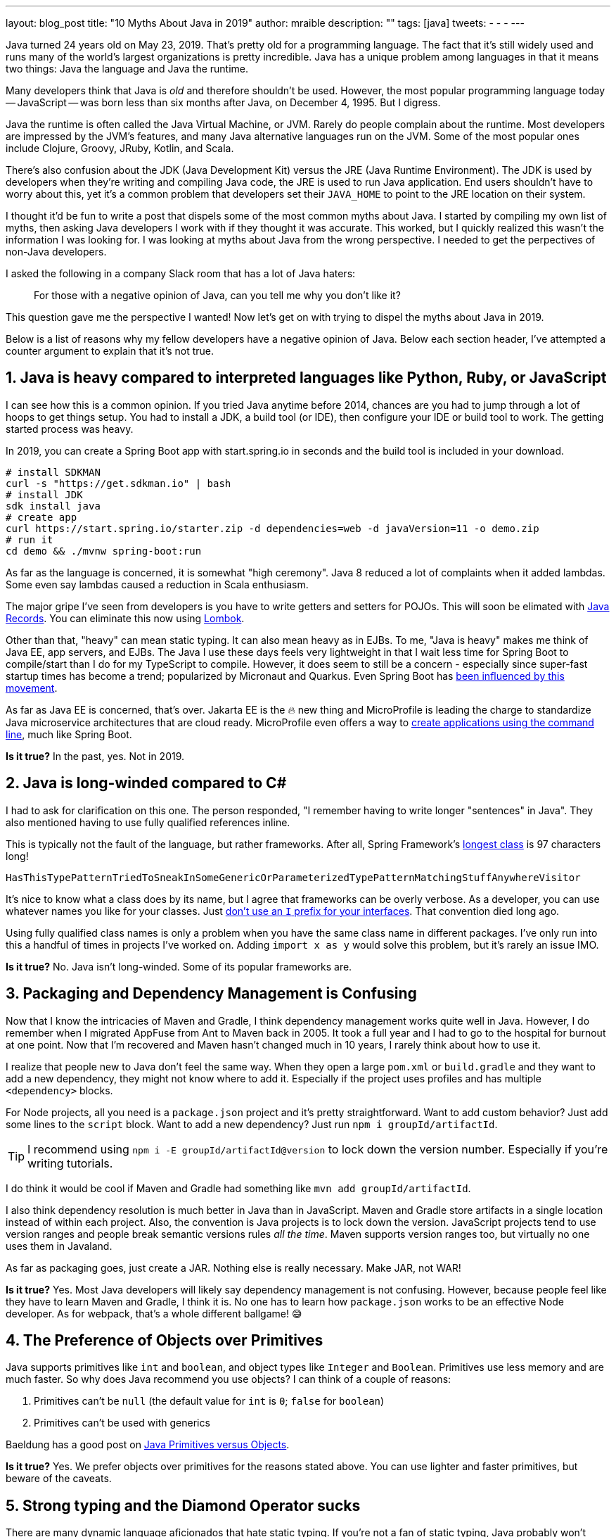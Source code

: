 ---
layout: blog_post
title: "10 Myths About Java in 2019"
author: mraible
description: ""
tags: [java]
tweets:
-
-
-
---

Java turned 24 years old on May 23, 2019. That's pretty old for a programming language. The fact that it's still widely used and runs many of the world's largest organizations is pretty incredible. Java has a unique problem among languages in that it means two things: Java the language and Java the runtime.

Many developers think that Java is _old_ and therefore shouldn't be used. However, the most popular programming language today -- JavaScript -- was born less than six months after Java, on December 4, 1995. But I digress.

Java the runtime is often called the Java Virtual Machine, or JVM. Rarely do people complain about the runtime. Most developers are impressed by the JVM's features, and many Java alternative languages run on the JVM. Some of the most popular ones include Clojure, Groovy, JRuby, Kotlin, and Scala.

There's also confusion about the JDK (Java Development Kit) versus the JRE (Java Runtime Environment). The JDK is used by developers when they're writing and compiling Java code, the JRE is used to run Java application. End users shouldn't have to worry about this, yet it's a common problem that developers set their `JAVA_HOME` to point to the JRE location on their system.

I thought it'd be fun to write a post that dispels some of the most common myths about Java. I started by compiling my own list of myths, then asking Java developers I work with if they thought it was accurate. This worked, but I quickly realized this wasn't the information I was looking for. I was looking at myths about Java from the wrong perspective. I needed to get the perpectives of non-Java developers.

I asked the following in a company Slack room that has a lot of Java haters:

> For those with a negative opinion of Java, can you tell me why you don’t like it?

This question gave me the perspective I wanted! Now let's get on with trying to dispel the myths about Java in 2019.

Below is a list of reasons why my fellow developers have a negative opinion of Java. Below each section header, I've attempted a counter argument to explain that it's not true.

== 1. Java is heavy compared to interpreted languages like Python, Ruby, or JavaScript

I can see how this is a common opinion. If you tried Java anytime before 2014, chances are you had to jump through a lot of hoops to get things setup. You had to install a JDK, a build tool (or IDE), then configure your IDE or build tool to work. The getting started process was heavy.

In 2019, you can create a Spring Boot app with start.spring.io in seconds and the build tool is included in your download.

----
# install SDKMAN
curl -s "https://get.sdkman.io" | bash
# install JDK
sdk install java
# create app
curl https://start.spring.io/starter.zip -d dependencies=web -d javaVersion=11 -o demo.zip
# run it
cd demo && ./mvnw spring-boot:run
----

As far as the language is concerned, it is somewhat "high ceremony". Java 8 reduced a lot of complaints when it added lambdas. Some even say lambdas caused a reduction in Scala enthusiasm.

The major gripe I've seen from developers is you have to write getters and setters for POJOs. This will soon be elimated with https://dzone.com/articles/april-2019-update-on-java-records[Java Records]. You can eliminate this now using https://projectlombok.org/[Lombok].

Other than that, "heavy" can mean static typing. It can also mean heavy as in EJBs. To me, "Java is heavy" makes me think of Java EE, app servers, and EJBs. The Java I use these days feels very lightweight in that I wait less time for Spring Boot to compile/start than I do for my TypeScript to compile. However, it does seem to still be a concern - especially since super-fast startup times has become a trend; popularized by Micronaut and Quarkus. Even Spring Boot has https://www.youtube.com/watch?v=_m4xpHUf55E[been influenced by this movement].

As far as Java EE is concerned, that's over. Jakarta EE is the 🔥 new thing and MicroProfile is leading the charge to standardize Java microservice architectures that are cloud ready. MicroProfile even offers a way to https://microprofile.io/2019/07/08/command-line-interface-for-microprofile-starter-is-available-now/[create applications using the command line], much like Spring Boot.

**Is it true?** In the past, yes. Not in 2019.

== 2. Java is long-winded compared to C#

I had to ask for clarification on this one. The person responded, "I remember having to write longer "sentences" in Java". They also mentioned having to use fully qualified references inline.

This is typically not the fault of the language, but rather frameworks. After all, Spring Framework's https://gist.github.com/thom-nic/2c74ed4075569da0f80b[longest class] is 97 characters long!

----
HasThisTypePatternTriedToSneakInSomeGenericOrParameterizedTypePatternMatchingStuffAnywhereVisitor
----

It's nice to know what a class does by its name, but I agree that frameworks can be overly verbose. As a developer, you can use whatever names you like for your classes. Just link:/blog/2019/06/25/iinterface-considered-harmful[don't use an `I` prefix for your interfaces]. That convention died long ago.

Using fully qualified class names is only a problem when you have the same class name in different packages. I've only run into this a handful of times in projects I've worked on. Adding `import x as y` would solve this problem, but it's rarely an issue IMO.

**Is it true?** No. Java isn't long-winded. Some of its popular frameworks are.

== 3. Packaging and Dependency Management is Confusing

Now that I know the intricacies of Maven and Gradle, I think dependency management works quite well in Java. However, I do remember when I migrated AppFuse from Ant to Maven back in 2005. It took a full year and I had to go to the hospital for burnout at one point. Now that I'm recovered and Maven hasn't changed much in 10 years, I rarely think about how to use it.

I realize that people new to Java don't feel the same way. When they open a large `pom.xml` or `build.gradle` and they want to add a new dependency, they might not know where to add it. Especially if the project uses profiles and has multiple `<dependency>` blocks.

For Node projects, all you need is a `package.json` project and it's pretty straightforward. Want to add custom behavior? Just add some lines to the `script` block. Want to add a new dependency? Just run `npm i groupId/artifactId`.

TIP: I recommend using `npm i -E groupId/artifactId@version` to lock down the version number. Especially if you're writing tutorials.

I do think it would be cool if Maven and Gradle had something like `mvn add groupId/artifactId`.

I also think dependency resolution is much better in Java than in JavaScript. Maven and Gradle store artifacts in a single location instead of within each project. Also, the convention is Java projects is to lock down the version. JavaScript projects tend to use version ranges and people break semantic versions rules _all the time_. Maven supports version ranges too, but virtually no one uses them in Javaland.

As far as packaging goes, just create a JAR. Nothing else is really necessary. Make JAR, not WAR!

**Is it true?** Yes. Most Java developers will likely say dependency management is not confusing. However, because people feel like they have to learn Maven and Gradle, I think it is. No one has to learn how `package.json` works to be an effective Node developer. As for webpack, that's a whole different ballgame! 😅

== 4. The Preference of Objects over Primitives

Java supports primitives like `int` and `boolean`, and object types like `Integer` and `Boolean`. Primitives use less memory and are much faster. So why does Java recommend you use objects? I can think of a couple of reasons:

1. Primitives can't be `null` (the default value for `int` is `0`; `false` for `boolean`)
2. Primitives can't be used with generics

Baeldung has a good post on https://www.baeldung.com/java-primitives-vs-objects[Java Primitives versus Objects].

**Is it true?** Yes. We prefer objects over primitives for the reasons stated above. You can use lighter and faster primitives, but beware of the caveats.

== 5. Strong typing and the Diamond Operator sucks

There are many dynamic language aficionados that hate static typing. If you're not a fan of static typing, Java probably won't work for you. However, if you want to deploy apps on the JVM, you might like Groovy! It doesn't have static typing by default, but you can add it if you want it.

I'm not sure why the Diamond Operator sucks. Maybe because you need to type it? My IDE usually handles that code completion for me.

**Is it true?** Yes, Java requires strong typing. Large codebases usually benefit from it.

== 6. Java sucks because it relies on XML for framework config vs JSON

In the days of J2EE, EJB, and early Spring versions, this was true. However, the default config files for Java apps tend to be properties files, which are tough to mess up. I've rarely misconfigured up a properties file; I can't say the same thing for JSON or YAML.

XML does have schemas, and JSON has copied that with https://json-schema.org/[JSON Schema]. Maybe they've discovered that developers like code completion?

**Is it true?** No. Not in 2019.

== 7. You need to carefully craft/tweak your IDE to get the basics

You have to install a JDK, install your IDE, point your IDE to the correct JDK, etc. The person that had this opinion also stated they think Java IDEs are heavy.

If installing a JDK is a pain for you, use SDKMAN! Same goes for managing your `JAVA_HOME` environment variable. SDKMAN has extracted this problem away for me and it's no longer a concern.

It's true that if you have more than one JDK installed, you will have to configure your IDE to point to it. I think you'd have the same problem with Node, Ruby, or .NET. This is not a Java-specific problem.

What about Java IDEs? I agree they're heavy. When I first started programming in Java (in the late 90s), I used HomeSite because I found it fast to startup and lightweight to use. I didn't use an IDE until Eclipse came along. It was the first one that was fast enough to be tolerable. These days, I use TextMate and VS Code when I need a lightweight editor.

**Is it true?** If you only have one JDK installed, I don't think so. Otherwise, yes.

NOTE: I find it funny that VS Code is often considered lightweight. Yet it's based on Electron, which is viewed as heavy. Maybe that's all Slack's fault?

== 8. JAVA_HOME and all the other environment variables are really confusing

Defining `JAVA_HOME` can be required, but not if you use SDKMAN. I ran `export JAVA_HOME=` and was able to run Maven and Gradle just fine.

**Is it true?** Yep. Don't use `JAVA_HOME`.

== 9. Java is stupidly complex without an IDE

**Stupidly complex** are strong words. When using HomeSite to write Java, I had to look up package names and manually add the imports. With an IDE, the import happens automatically. With an IDE, code completion happens. With an IDE, I'm prompted to refactor code and make it simpler. Even when writing JavaScript and TypeScript, I prefer an IDE for the auto-imports and code completion.

**Is it true?** Yes. I think development in general is complex without an IDE. IDEs can save you thousands of keystrokes in a day and are tremendously helpful when refactoring.

== 10. Java Licensing is Confusing

I think most Java developers will agree that licensing has been a confusing topic recently. Especially since the JDK became OpenJDK and there's so many different distributions.

The funny thing about this particular point is no non-Java developers mentioned it. Even though we as Java developers think it's confusing, no one outside of the Java community is really concerned. Maybe it's because they're no longer interested in Java.

**Is it true?** No. Java licensing is not confusing. If you like to download and install a JDK, use https://adoptopenjdk.net/[AdoptOpenJDK]. If you'd rather use something that automates installing Java and switching Java versions, use https://sdkman.io/[SDKMAN!] For more info on this subject, see link:/blog/2019/01/16/which-java-sdk[Which Java SDK Should You Use?]

== Java vs JavaScript

In my experience, most of the people that hate Java these days are JavaScript developers. They love the dynamic nature of JavaScript and how it can now be used on the client and server. Personally, I love the JavaScript on the front end and Java on the backend combination. I also think it's quite amusing that this was the vision for JavaScript from day 1, when it was https://web.archive.org/web/20070916144913/http://wp.netscape.com/newsref/pr/newsrelease67.html[first announced]:

> 28 INDUSTRY-LEADING COMPANIES TO ENDORSE JAVASCRIPT AS A COMPLEMENT TO JAVA FOR EASY ONLINE APPLICATION DEVELOPMENT

**Do you recommend using them together?** Yes. JavaScript + Java is like peanut butter jelly. See https://www.jhipster.tech/[JHipster].

== Learn More about Java and JavaScript

We're big fans of Java, JavaScript, and many other languages here at Okta. There are huge fans of Ruby, Python, C#, Goovy, and Kotlin in our midst. On this blog, we tend to write about the most popular languages for a wider reach, but we're also curious developers. We like to learn new things and and try to keep an open mind.

Have some additional myths about Java you'd like to refute? Please provide feedback in the comments.

If you'd like to read some tutorials about using Java and JavaScript, check out these links:

* link:/blog/2019/06/24/ionic-4-angular-spring-boot-jhipster[Build Mobile Apps with Angular, Ionic 4, and Spring Boot]
* link:/blog/2019/06/18/command-line-app-with-nodejs[Build a Command Line Application with Node.js]
* link:/blog/2019/05/22/java-microservices-spring-boot-spring-cloud[Java Microservices with Spring Boot and Spring Cloud]

For more fun tech talk, follow us https://twitter.com/oktadev[@oktadev] on Twitter or subscribe to https://www.youtube.com/c/oktadev[our YouTube channel].
